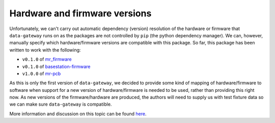 .. _hardware_and_firmware_versions:

==============================
Hardware and firmware versions
==============================

Unfortunately, we can't carry out automatic dependency (version) resolution of the hardware or firmware that
``data-gateway`` runs on as the packages are not controlled by ``pip`` (the python dependency manager). We can,
however, manually specify which hardware/firmware versions are compatible with this package. So far, this package has
been written to work with the following:

* ``v0.1.0`` of `mr_firmware <https://gitlab.com/windenergie-hsr/aerosense/electronics/mr_firmware>`_
* ``v0.1.0`` of `basestation-firmware <https://gitlab.com/windenergie-hsr/aerosense/electronics/basestation-firmware>`_
* ``v1.0.0`` of `mr-pcb <https://gitlab.com/windenergie-hsr/aerosense/electronics/pcbs/mr-pcb>`_

As this is only the first version of ``data-gateway``, we decided to provide some kind of mapping of hardware/firmware
to software when support for a new version of hardware/firmware is needed to be used, rather than providing this right
now. As new versions of the firmware/hardware are produced, the authors will need to supply us with test fixture data
so we can make sure ``data-gateway`` is compatible.

More information and discussion on this topic can be found
`here <https://gitlab.com/windenergie-hsr/aerosense/digital-twin/data-gateway/-/issues/12>`_.

